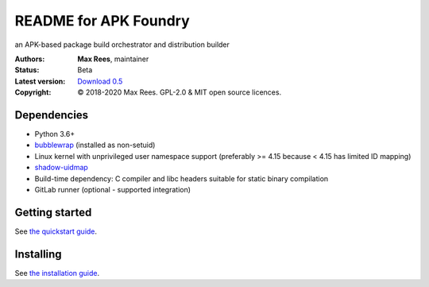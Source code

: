 **********************
README for APK Foundry
**********************

an APK-based package build orchestrator and distribution builder

:Authors:
  **Max Rees**, maintainer
:Status:
  Beta
:Latest version:
  `Download 0.5 <https://code.foxkit.us/sroracle/apkfoundry/-/releases/v0.5>`_
:Copyright:
  © 2018-2020 Max Rees. GPL-2.0 & MIT open source licences.

Dependencies
------------

* Python 3.6+
* `bubblewrap <https://github.com/containers/bubblewrap>`_ (installed as
  non-setuid)
* Linux kernel with unprivileged user namespace support (preferably >=
  4.15 because < 4.15 has limited ID mapping)
* `shadow-uidmap <https://github.com/shadow-maint/shadow>`_
* Build-time dependency: C compiler and libc headers suitable for static
  binary compilation

* GitLab runner (optional - supported integration)

Getting started
---------------

See `the quickstart guide <docs/quickstart.rst>`_.

Installing
----------

See `the installation guide <docs/install.rst>`_.
